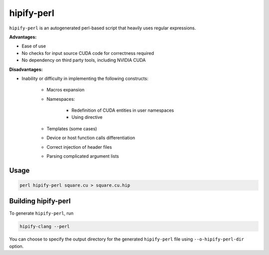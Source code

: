 .. meta::
   :description: Tools to automatically translate CUDA source code into portable HIP C++
   :keywords: HIPIFY, ROCm, library, tool, CUDA, CUDA2HIP, hipify-clang, hipify-perl

.. _hipify-perl:

===================
hipify-perl
===================

``hipify-perl`` is an autogenerated perl-based script that heavily uses regular expressions.

**Advantages:**

- Ease of use

- No checks for input source CUDA code for correctness required

- No dependency on third party tools, including NVIDIA CUDA

**Disadvantages:**

- Inability or difficulty in implementing the following constructs:

    - Macros expansion

    - Namespaces:

        - Redefinition of CUDA entities in user namespaces

        - Using directive

    - Templates (some cases)

    - Device or host function calls differentiation

    - Correct injection of header files

    - Parsing complicated argument lists

Usage
-----------

.. code-block:: shell

    perl hipify-perl square.cu > square.cu.hip

Building hipify-perl
---------------------

To generate ``hipify-perl``, run 

.. code-block:: shell
    
    hipify-clang --perl
    
You can choose to specify the output directory for the generated ``hipify-perl`` file using ``--o-hipify-perl-dir`` option.
